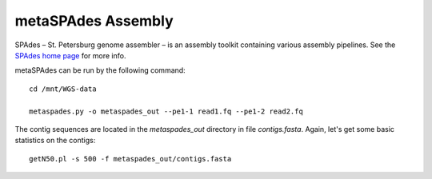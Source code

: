 metaSPAdes Assembly
===================

SPAdes – St. Petersburg genome assembler – is an assembly toolkit
containing various assembly pipelines. See the `SPAdes home page
<http://cab.spbu.ru/software/spades/>`_ for more info.

metaSPAdes can be run by the following command::

  cd /mnt/WGS-data

  metaspades.py -o metaspades_out --pe1-1 read1.fq --pe1-2 read2.fq

The contig sequences are located in the `metaspades_out` directory in
file `contigs.fasta`. Again, let's get some basic statistics on the
contigs::

  getN50.pl -s 500 -f metaspades_out/contigs.fasta

